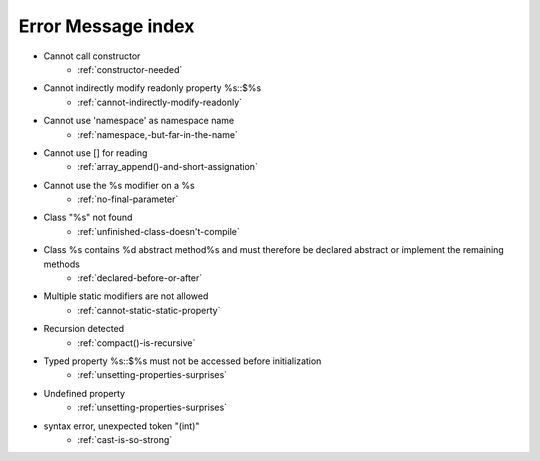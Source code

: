 Error Message index
-------------------

* Cannot call constructor
    * :ref:`constructor-needed`
* Cannot indirectly modify readonly property %s::$%s
    * :ref:`cannot-indirectly-modify-readonly`
* Cannot use 'namespace' as namespace name
    * :ref:`namespace,-but-far-in-the-name`
* Cannot use [] for reading
    * :ref:`array_append()-and-short-assignation`
* Cannot use the %s modifier on a %s
    * :ref:`no-final-parameter`
* Class "%s" not found
    * :ref:`unfinished-class-doesn't-compile`
* Class %s contains %d abstract method%s and must therefore be declared abstract or implement the remaining methods
    * :ref:`declared-before-or-after`
* Multiple static modifiers are not allowed
    * :ref:`cannot-static-static-property`
* Recursion detected
    * :ref:`compact()-is-recursive`
* Typed property %s::$%s must not be accessed before initialization
    * :ref:`unsetting-properties-surprises`
* Undefined property
    * :ref:`unsetting-properties-surprises`
* syntax error, unexpected token "(int)"
    * :ref:`cast-is-so-strong`
